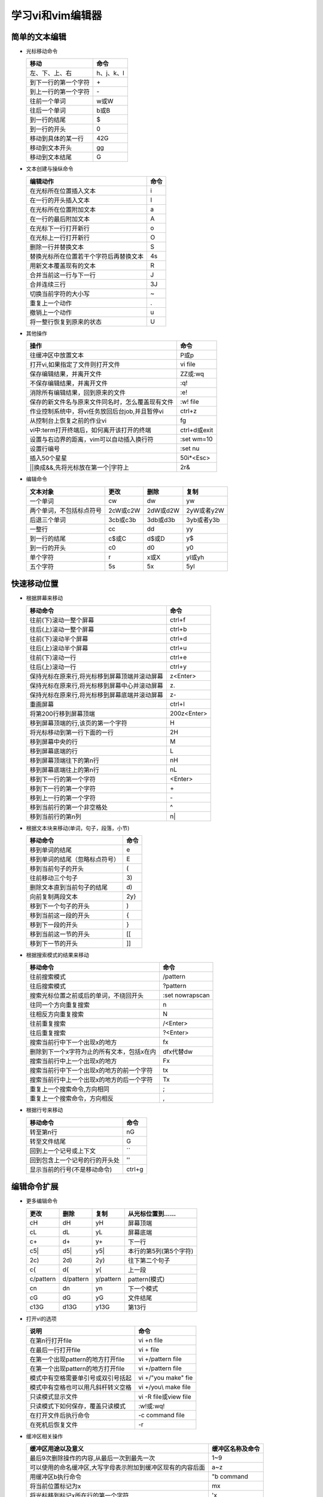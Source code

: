 .. SPDX-License-Identifier: MIT

====================
学习vi和vim编辑器
====================

简单的文本编辑
---------------

- 光标移动命令
  
  +---------------------+----------------+
  |  移动               |     命令       |
  +=====================+================+
  | 左、下、上、右      | h、j、k、l     |
  +---------------------+----------------+
  | 到下一行的第一个字符| \+             | 
  +---------------------+----------------+
  | 到上一行的第一个字符| \-             |
  +---------------------+----------------+
  | 往前一个单词        | w或W           | 
  +---------------------+----------------+
  | 往后一个单词        | b或B           | 
  +---------------------+----------------+
  | 到一行的结尾        | $              | 
  +---------------------+----------------+
  | 到一行的开头        | 0              | 
  +---------------------+----------------+
  | 移动到具体的某一行  | 42G            | 
  +---------------------+----------------+
  | 移动到文本开头      | gg             | 
  +---------------------+----------------+
  | 移动到文本结尾      | G              | 
  +---------------------+----------------+

- 文本创建与操纵命令

  +-------------------------------------------+----------------+
  |  编辑动作                                 |     命令       |
  +===========================================+================+
  |  在光标所在位置插入文本                   | i              |
  +-------------------------------------------+----------------+
  | 在一行的开头插入文本                      | I              | 
  +-------------------------------------------+----------------+
  | 在光标所在位置附加文本                    | a              |
  +-------------------------------------------+----------------+
  | 在一行的最后附加文本                      | A              | 
  +-------------------------------------------+----------------+
  | 在光标下一行打开新行                      | o              | 
  +-------------------------------------------+----------------+
  | 在光标上一行打开新行                      | O              | 
  +-------------------------------------------+----------------+
  | 删除一行并替换文本                        | S              | 
  +-------------------------------------------+----------------+
  | 替换光标所在位置若干个字符后再替换文本    | 4s             | 
  +-------------------------------------------+----------------+
  | 用新文本覆盖现有的文本                    | R              | 
  +-------------------------------------------+----------------+
  | 合并当前这一行与下一行                    | J              | 
  +-------------------------------------------+----------------+
  | 合并连续三行                              | 3J             | 
  +-------------------------------------------+----------------+
  | 切换当前字符的大小写                      | ~              | 
  +-------------------------------------------+----------------+
  | 重复上一个动作                            | .              | 
  +-------------------------------------------+----------------+
  | 撤销上一个动作                            | u              | 
  +-------------------------------------------+----------------+
  | 将一整行恢复到原来的状态                  | U              | 
  +-------------------------------------------+----------------+

- 其他操作

  +---------------------------------------------------+----------------+
  |  操作                                             |     命令       |
  +===================================================+================+
  |  往缓冲区中放置文本                               | P或p           |
  +---------------------------------------------------+----------------+
  | 打开vi,如果指定了文件则打开文件                   | vi file        | 
  +---------------------------------------------------+----------------+
  | 保存编辑结果，并离开文件                          | ZZ或:wq        |
  +---------------------------------------------------+----------------+
  | 不保存编辑结果，并离开文件                        | :q!            |
  +---------------------------------------------------+----------------+
  | 消除所有编辑结果，回到原来的文件                  | :e!            |
  +---------------------------------------------------+----------------+
  | 保存的新文件名与原来文件同名时，怎么覆盖现有文件  | :w!  file      |             
  +---------------------------------------------------+----------------+
  | 作业控制系统中，将vi任务放回后台job,并且暂停vi    | ctrl+z         |             
  +---------------------------------------------------+----------------+
  | 从控制台上恢复之前的作业vi                        | fg             |             
  +---------------------------------------------------+----------------+
  | vi中:term打开终端后，如何离开该打开的终端         | ctrl+d或exit   |             
  +---------------------------------------------------+----------------+
  | 设置与右边界的距离，vim可以自动插入换行符         | :set wm=10     |             
  +---------------------------------------------------+----------------+
  | 设置行编号                                        | :set nu        |             
  +---------------------------------------------------+----------------+
  | 插入50个星星                                      | 50i*<Esc>      |             
  +---------------------------------------------------+----------------+
  | \|\|换成&&,先将光标放在第一个\|字符上             | 2r&            |             
  +---------------------------------------------------+----------------+
 

- 编辑命令

  +--------------------------+----------------+----------------+----------------+
  |  文本对象                |     更改       |     删除       |     复制       |
  +==========================+================+================+================+
  |  一个单词                | cw             |   dw           |   yw           |
  +--------------------------+----------------+----------------+----------------+
  | 两个单词，不包括标点符号 | 2cW或c2W       | 2dW或d2W       | 2yW或者y2W     |
  +--------------------------+----------------+----------------+----------------+
  | 后退三个单词             | 3cb或c3b       | 3db或d3b       | 3yb或者y3b     |
  +--------------------------+----------------+----------------+----------------+
  | 一整行                   | cc             | dd             | yy             |
  +--------------------------+----------------+----------------+----------------+
  | 到一行的结尾             | c$或C          | d$或D          | y$             |
  +--------------------------+----------------+----------------+----------------+
  | 到一行的开头             | c0             | d0             | y0             |
  +--------------------------+----------------+----------------+----------------+
  | 单个字符                 | r              | x或X           | yl或yh         |
  +--------------------------+----------------+----------------+----------------+
  | 五个字符                 | 5s             | 5x             | 5yl            |
  +--------------------------+----------------+----------------+----------------+

快速移动位置
---------------

- 根据屏幕来移动

  +----------------------------------------------------+----------------+
  |  移动命令                                          |  命令          |
  +====================================================+================+
  | 往前(下)滚动一整个屏幕                             | ctrl+f         |
  +----------------------------------------------------+----------------+
  | 往后(上)滚动一整个屏幕                             | ctrl+b         |
  +----------------------------------------------------+----------------+
  | 往前(下)滚动半个屏幕                               | ctrl+d         |
  +----------------------------------------------------+----------------+
  | 往后(上)滚动半个屏幕                               | ctrl+u         |
  +----------------------------------------------------+----------------+
  | 往前(下)滚动一行                                   | ctrl+e         |
  +----------------------------------------------------+----------------+
  | 往后(上)滚动一行                                   | ctrl+y         |
  +----------------------------------------------------+----------------+
  | 保持光标在原来行,将光标移到屏幕顶端并滚动屏幕      | z<Enter>       |
  +----------------------------------------------------+----------------+
  | 保持光标在原来行,将光标移到屏幕中心并滚动屏幕      | z\.            |
  +----------------------------------------------------+----------------+
  | 保持光标在原来行,将光标移到屏幕底端并滚动屏幕      | z-             |
  +----------------------------------------------------+----------------+
  | 重画屏幕                                           | ctrl+l         |
  +----------------------------------------------------+----------------+
  | 将第200行移到屏幕顶端                              | 200z<Enter>    |
  +----------------------------------------------------+----------------+
  | 移到屏幕顶端的行,该页的第一个字符                  | H              |
  +----------------------------------------------------+----------------+
  | 将光标移动到第一行下面的一行                       | 2H             |
  +----------------------------------------------------+----------------+
  | 移到屏幕中央的行                                   | M              |
  +----------------------------------------------------+----------------+
  | 移到屏幕底端的行                                   | L              |
  +----------------------------------------------------+----------------+
  | 移到屏幕顶端往下的第n行                            | nH             |
  +----------------------------------------------------+----------------+
  | 移到屏幕底端往上的第n行                            | nL             |
  +----------------------------------------------------+----------------+
  | 移到下一行的第一个字符                             | <Enter>        |
  +----------------------------------------------------+----------------+
  | 移到下一行的第一个字符                             | \+             |
  +----------------------------------------------------+----------------+
  | 移到上一行的第一个字符                             | \-             |
  +----------------------------------------------------+----------------+
  | 移到当前行的第一个非空格处                         | ^              |
  +----------------------------------------------------+----------------+
  | 移到当前行的第n列                                  | n|             |
  +----------------------------------------------------+----------------+



- 根据文本块来移动(单词，句子，段落，小节)

  +-------------------------------------------+----------------+
  |  移动命令                                 |     命令       |
  +===========================================+================+
  |  移到单词的结尾                           | e              |
  +-------------------------------------------+----------------+
  |  移到单词的结尾（忽略标点符号）           | E              |
  +-------------------------------------------+----------------+
  |  移到当前句子的开头                       | (              |
  +-------------------------------------------+----------------+
  |  往前移动三个句子                         | 3\)            |
  +-------------------------------------------+----------------+
  |  删除文本直到当前句子的结尾               | d\)            |
  +-------------------------------------------+----------------+
  |  向前复制两段文本                         | 2y}            |
  +-------------------------------------------+----------------+
  |  移到下一个句子的开头                     | )              |
  +-------------------------------------------+----------------+
  |  移到当前这一段的开头                     | {              |
  +-------------------------------------------+----------------+
  |  移到下一段的开头                         | }              |
  +-------------------------------------------+----------------+
  |  移到当前这一节的开头                     | [[             |
  +-------------------------------------------+----------------+
  |  移到下一节的开头                         | ]]             |
  +-------------------------------------------+----------------+


- 根据搜索模式的结果来移动

  +-----------------------------------------------+------------------+
  |  移动命令                                     |     命令         |
  +===============================================+==================+
  |  往前搜索模式                                 | /pattern         |
  +-----------------------------------------------+------------------+
  |  往后搜索模式                                 | ?pattern         |
  +-----------------------------------------------+------------------+
  |  搜索光标位置之前或后的单词，不绕回开头       | :set nowrapscan  |
  +-----------------------------------------------+------------------+
  |  往同一个方向重复搜索                         | n                |
  +-----------------------------------------------+------------------+
  |  往相反方向重复搜索                           | N                |
  +-----------------------------------------------+------------------+
  |  往前重复搜索                                 | /<Enter>         |
  +-----------------------------------------------+------------------+
  |  往后重复搜索                                 | ?<Enter>         |
  +-----------------------------------------------+------------------+
  |  搜索当前行中下一个出现x的地方                | fx               |
  +-----------------------------------------------+------------------+
  |  删除到下一个x字符为止的所有文本，包括x在内   | dfx代替dw        |
  +-----------------------------------------------+------------------+
  |  搜索当前行中上一个出现x的地方                | Fx               |
  +-----------------------------------------------+------------------+
  |  搜索当前行中下一个出现x的地方的前一个字符    | tx               |
  +-----------------------------------------------+------------------+
  |  搜索当前行中上一个出现x的地方的后一个字符    | Tx               |
  +-----------------------------------------------+------------------+
  |  重复上一个搜索命令,方向相同                  | ;                |
  +-----------------------------------------------+------------------+
  |  重复上一个搜索命令，方向相反                 | ,                |
  +-----------------------------------------------+------------------+

- 根据行号来移动

  +-----------------------------------------------+----------------+
  |  移动命令                                     |     命令       |
  +===============================================+================+
  |  转至第n行                                    | nG             |
  +-----------------------------------------------+----------------+
  |  转至文件结尾                                 | G              |
  +-----------------------------------------------+----------------+
  |  回到上一个记号或上下文                       | ``             |
  +-----------------------------------------------+----------------+
  |  回到包含上一个记号的行的开头处               | ''             |
  +-----------------------------------------------+----------------+
  |  显示当前的行号(不是移动命令)                 | ctrl+g         |
  +-----------------------------------------------+----------------+


编辑命令扩展
---------------

- 更多编辑命令

  +-----------+-----------+-----------+------------------------+
  | 更改      | 删除      | 复制      | 从光标位置到......     |
  +===========+===========+===========+========================+
  | cH        | dH        | yH        | 屏幕顶端               |
  +-----------+-----------+-----------+------------------------+
  | cL        | dL        | yL        | 屏幕底端               |
  +-----------+-----------+-----------+------------------------+
  | c+        | d+        | y+        | 下一行                 |
  +-----------+-----------+-----------+------------------------+
  | c5|       | d5|       | y5|       | 本行的第5列(第5个字符) |
  +-----------+-----------+-----------+------------------------+
  | 2c)       | 2d)       | 2y)       | 往下第二个句子         |
  +-----------+-----------+-----------+------------------------+
  | c{        | d{        | y{        | 上一段                 |
  +-----------+-----------+-----------+------------------------+
  | c/pattern | d/pattern | y/pattern | pattern(模式)          |
  +-----------+-----------+-----------+------------------------+
  | cn        | dn        | yn        | 下一个模式             |
  +-----------+-----------+-----------+------------------------+
  | cG        | dG        | yG        | 文件结尾               |
  +-----------+-----------+-----------+------------------------+
  | c13G      | d13G      | y13G      | 第13行                 |
  +-----------+-----------+-----------+------------------------+

- 打开vi的选项

  +-------------------------------------+----------------------------+
  |     说明                            |    命令                    |
  +=====================================+============================+
  | 在第n行打开file                     | vi +n file                 |
  +-------------------------------------+----------------------------+
  | 在最后一行打开file                  | vi + file                  |
  +-------------------------------------+----------------------------+
  | 在第一个出现pattern的地方打开file   | vi +/pattern file          |
  +-------------------------------------+----------------------------+
  | 在第一个出现pattern的地方打开file   | vi +/pattern file          |
  +-------------------------------------+----------------------------+
  | 模式中有空格需要单引号或双引号括起  | vi +/"you make" fie        |
  +-------------------------------------+----------------------------+
  | 模式中有空格也可以用凡斜杆转义空格  | vi +/you\\ make file       |
  +-------------------------------------+----------------------------+
  | 只读模式显示文件                    | vi -R file或view file      |
  +-------------------------------------+----------------------------+
  | 只读模式下如何保存，覆盖只读模式    | :w!或:wq!                  |
  +-------------------------------------+----------------------------+
  | 在打开文件后执行命令                | -c command file            |
  +-------------------------------------+----------------------------+
  | 在死机后恢复文件                    | -r                         |
  +-------------------------------------+----------------------------+


- 缓冲区相关操作

  +-------------------------------------------------------------+------------------+
  | 缓冲区用途以及意义                                          | 缓冲区名称及命令 |
  +=============================================================+==================+
  | 最后9次删除操作的内容,从最后一次到最先一次                  | 1~9              |
  +-------------------------------------------------------------+------------------+
  | 可以使用的命名缓冲区,大写字母表示附加到缓冲区现有的内容后面 | a~z              |
  +-------------------------------------------------------------+------------------+
  | 用缓冲区b执行命令                                           | "b command       |
  +-------------------------------------------------------------+------------------+
  | 将当前位置标记为x                                           | mx               |
  +-------------------------------------------------------------+------------------+
  | 将光标移到标记x所在行的第一个字符                           | 'x               |
  +-------------------------------------------------------------+------------------+
  | 将光标移到x标记的字符                                       | `x               |
  +-------------------------------------------------------------+------------------+
  | 回到上一个标记或上下文的确切位置                            | ``               |
  +-------------------------------------------------------------+------------------+
  | 回到上一个标记或上下文所在行的开头                          | ''               |
  +-------------------------------------------------------------+------------------+

ex编辑器
---------------

+--------------+-----------------+---------------------+
| Full name    |  Abbreviation   |  Meaning            |
+==============+=================+=====================+
| delete       | d               | 删除行              |
+--------------+-----------------+---------------------+
| move         | m               | 移动行              |
+--------------+-----------------+---------------------+
| copy         | co              | 复制行              |
+--------------+-----------------+---------------------+
| copy         | t               | 复制行(与co同义)    |
+--------------+-----------------+---------------------+



- 使用行号在文件中移动

  +---------------------------------------+----------------------+
  |   说明                                |  命令                |
  +=======================================+======================+
  | 利用ex打开文件                        | ex practice          |
  +---------------------------------------+----------------------+
  | 显示第一行的内容                      | :1p                  |
  +---------------------------------------+----------------------+
  | 打印1到3行内容                        | :1,3p                |
  +---------------------------------------+----------------------+
  | 替换当前行的单词screen为line          | :s/screen/line/      |
  +---------------------------------------+----------------------+
  | 移动到文件的第6行                     | :6                   |
  +---------------------------------------+----------------------+
  | vi中如何进入ex模式                    | Q                    |
  +---------------------------------------+----------------------+
  | vi中的ex模式怎么退出到vi模式          | :vi,重新输入vi命令   |
  +---------------------------------------+----------------------+
  | 删除第3行到第18行                     | :3,18d               |
  +---------------------------------------+----------------------+
  | 将160到224行移到23行之后              | :160,224m23          |
  +---------------------------------------+----------------------+
  | 将23到29行复制到100行之后             | :23,29co100          |
  +---------------------------------------+----------------------+
  | 列出文件的总行数                      | :=                   |
  +---------------------------------------+----------------------+
  | 列出当前所在行的行号                  | :.=                  |
  +---------------------------------------+----------------------+
  | 列出pattern第一次出现时的行号         | :/pattern/=          |
  +---------------------------------------+----------------------+
  | 删除当前行到文件结尾的文本            | :.,$d                |
  +---------------------------------------+----------------------+
  | 将20行到当前行的文本移到文件结尾      | :20,.m$              |
  +---------------------------------------+----------------------+
  | 删除文件中所有的行                    | :%d                  |
  +---------------------------------------+----------------------+
  | 将所有的行复制到文件结尾              | :%t$                 |
  +---------------------------------------+----------------------+
  | 删除当前行到20行之后的行之间的文本    | :.,.+20d             |
  +---------------------------------------+----------------------+












- 使用ex命令对一块文本做复制、移动与删除
- 保存文件与文件的一部分
- 编辑多个文件(读入内容或命令,在文件间切换)
